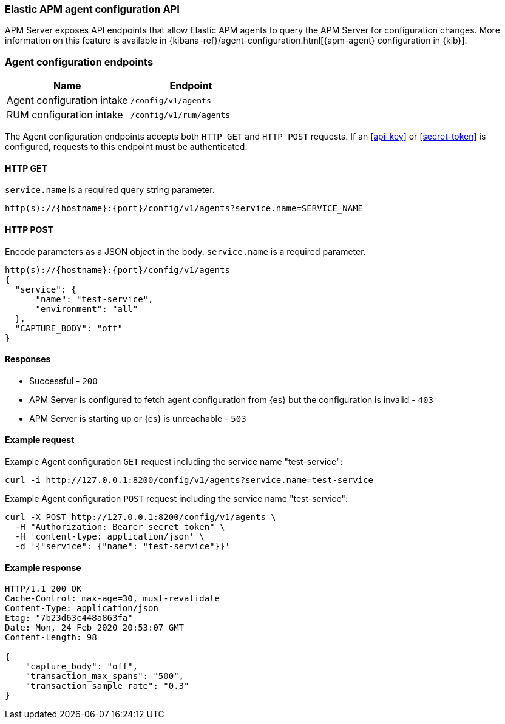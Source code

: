 [[apm-api-config]]
=== Elastic APM agent configuration API

APM Server exposes API endpoints that allow Elastic APM agents to query the APM Server for configuration changes.
More information on this feature is available in {kibana-ref}/agent-configuration.html[{apm-agent} configuration in {kib}].

[float]
[[apm-api-config-endpoint]]
=== Agent configuration endpoints

[options="header"]
|====
|Name |Endpoint
|Agent configuration intake |`/config/v1/agents`
|RUM configuration intake |`/config/v1/rum/agents`
|====

The Agent configuration endpoints accepts both `HTTP GET` and `HTTP POST` requests.
If an <<api-key>> or <<secret-token>> is configured, requests to this endpoint must be authenticated.

[float]
[[apm-api-config-api-get]]
==== HTTP GET

`service.name` is a required query string parameter.

[source,bash]
------------------------------------------------------------
http(s)://{hostname}:{port}/config/v1/agents?service.name=SERVICE_NAME
------------------------------------------------------------

[float]
[[apm-api-config-api-post]]
==== HTTP POST

Encode parameters as a JSON object in the body.
`service.name` is a required parameter.

[source,bash]
------------------------------------------------------------
http(s)://{hostname}:{port}/config/v1/agents
{
  "service": {
      "name": "test-service",
      "environment": "all"
  },
  "CAPTURE_BODY": "off"
}
------------------------------------------------------------

[float]
[[apm-api-config-api-response]]
==== Responses

* Successful - `200`
* APM Server is configured to fetch agent configuration from {es} but the configuration is invalid - `403`
* APM Server is starting up or {es} is unreachable - `503`

[float]
[[apm-api-config-api-example]]
==== Example request

Example Agent configuration `GET` request including the service name "test-service":

["source","sh",subs="attributes"]
---------------------------------------------------------------------------
curl -i http://127.0.0.1:8200/config/v1/agents?service.name=test-service
---------------------------------------------------------------------------

Example Agent configuration `POST` request including the service name "test-service":

["source","sh",subs="attributes"]
---------------------------------------------------------------------------
curl -X POST http://127.0.0.1:8200/config/v1/agents \
  -H "Authorization: Bearer secret_token" \
  -H 'content-type: application/json' \
  -d '{"service": {"name": "test-service"}}'
---------------------------------------------------------------------------

[float]
[[apm-api-config-api-ex-response]]
==== Example response

["source","sh",subs="attributes"]
---------------------------------------------------------------------------
HTTP/1.1 200 OK
Cache-Control: max-age=30, must-revalidate
Content-Type: application/json
Etag: "7b23d63c448a863fa"
Date: Mon, 24 Feb 2020 20:53:07 GMT
Content-Length: 98

{
    "capture_body": "off",
    "transaction_max_spans": "500",
    "transaction_sample_rate": "0.3"
}
---------------------------------------------------------------------------
